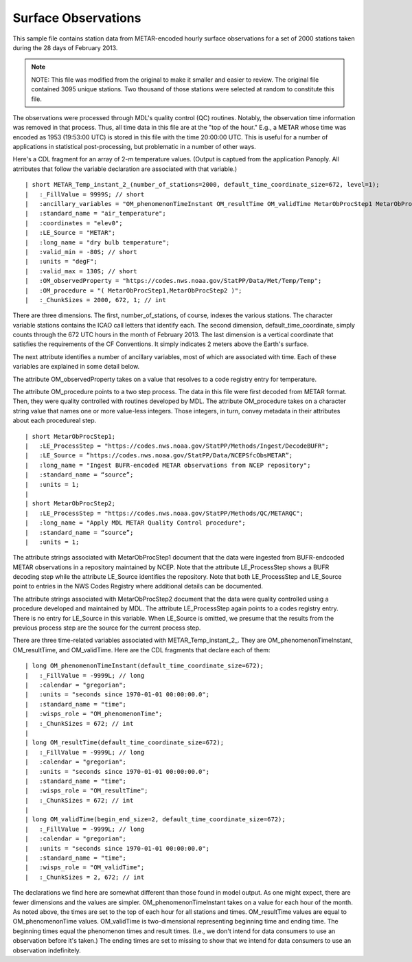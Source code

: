 Surface Observations
====================

.. only:: builder_html

   This section describes sample surface observation output that can be :download:`downloaded here <./reduced_hre201302.nc>`.
   If you are reading this in a PDF document, then you will need to access a web version to download the sample files.

This sample file contains station data from METAR-encoded hourly surface observations for a set of 2000 stations taken during the 28 days of February 2013.

.. note::
   NOTE:  This file was modified from the original to make it smaller and easier to review.
   The original file contained 3095 unique stations.
   Two thousand of those stations were selected at random to constitute this file.

The observations were processed through MDL's quality control (QC) routines.
Notably, the observation time information was removed in that process.
Thus, all time data in this file are at the "top of the hour."
E.g., a METAR whose time was encoded as 1953 (19:53:00 UTC) is stored in this file with the time 20:00:00 UTC.
This is useful for a number of applications in statistical post-processing, but problematic in a number of other ways.

Here's a CDL fragment for an array of 2-m temperature values.
(Output is captued from the application Panoply.  All atrributes that follow the variable declaration are associated with that variable.)

::

| short METAR_Temp_instant_2_(number_of_stations=2000, default_time_coordinate_size=672, level=1);
|   :_FillValue = 9999S; // short
|   :ancillary_variables = "OM_phenomenonTimeInstant OM_resultTime OM_validTime MetarObProcStep1 MetarObProcStep2 ";
|   :standard_name = "air_temperature";
|   :coordinates = "elev0";
|   :LE_Source = "METAR";
|   :long_name = "dry bulb temperature";
|   :valid_min = -80S; // short
|   :units = "degF";
|   :valid_max = 130S; // short
|   :OM_observedProperty = "https://codes.nws.noaa.gov/StatPP/Data/Met/Temp/Temp";
|   :OM_procedure = "( MetarObProcStep1,MetarObProcStep2 )";
|   :_ChunkSizes = 2000, 672, 1; // int

There are three dimensions.
The first, number_of_stations, of course, indexes the various stations.
The character variable stations contains the ICAO call letters that identify each.
The second dimension, default_time_coordinate, simply counts through the 672 UTC hours in the month of February 2013.
The last dimension is a vertical coordinate that satisfies the requirements of the CF Conventions.
It simply indicates 2 meters above the Earth's surface.

The next attribute identifies a number of ancillary variables, most of which are associated with time.
Each of these variables are explained in some detail below.

The attribute OM_observedProperty takes on a value that resolves to a code registry entry for temperature.

The attribute OM_procedure points to a two step process.
The data in this file were first decoded from METAR format.
Then, they were quality controlled with routines developed by MDL.
The attribute OM_procedure takes on a character string value that names one or more value-less integers.
Those integers, in turn, convey metadata in their attributes about each procedureal step.

::

| short MetarObProcStep1;
|   :LE_ProcessStep = "https://codes.nws.noaa.gov/StatPP/Methods/Ingest/DecodeBUFR";
|   :LE_Source = “https://codes.nws.noaa.gov/StatPP/Data/NCEPSfcObsMETAR”;
|   :long_name = "Ingest BUFR-encoded METAR observations from NCEP repository";
|   :standard_name = “source”;
|   :units = 1;
| 
| short MetarObProcStep2;
|   :LE_ProcessStep = "https://codes.nws.noaa.gov/StatPP/Methods/QC/METARQC";
|   :long_name = "Apply MDL METAR Quality Control procedure";
|   :standard_name = “source”;
|   :units = 1;

The attribute strings associated with MetarObProcStep1 document that the data were ingested from BUFR-endcoded METAR observations in a repository maintained by NCEP.
Note that the attribute LE_ProcessStep shows a BUFR decoding step while the attribute LE_Source identifies the repository.
Note that both LE_ProcessStep and LE_Source point to entries in the NWS Codes Registry where additional details can be documented.

The attribute strings associated with MetarObProcStep2 document that the data were quality controlled using a procedure developed and maintained by MDL.
The attribute LE_ProcessStep again points to a codes registry entry.
There is no entry for LE_Source in this variable.
When LE_Source is omitted, we presume that the results from the previous process step are the source for the current process step.

There are three time-related variables associated with METAR_Temp_instant_2_.
They are OM_phenomenonTimeInstant, OM_resultTime, and OM_validTime.
Here are the CDL fragments that declare each of them:

::

| long OM_phenomenonTimeInstant(default_time_coordinate_size=672);
|   :_FillValue = -9999L; // long
|   :calendar = "gregorian";
|   :units = "seconds since 1970-01-01 00:00:00.0";
|   :standard_name = "time";
|   :wisps_role = "OM_phenomenonTime";
|   :_ChunkSizes = 672; // int
| 
| long OM_resultTime(default_time_coordinate_size=672);
|   :_FillValue = -9999L; // long
|   :calendar = "gregorian";
|   :units = "seconds since 1970-01-01 00:00:00.0";
|   :standard_name = "time";
|   :wisps_role = "OM_resultTime";
|   :_ChunkSizes = 672; // int
| 
| long OM_validTime(begin_end_size=2, default_time_coordinate_size=672);
|   :_FillValue = -9999L; // long
|   :calendar = "gregorian";
|   :units = "seconds since 1970-01-01 00:00:00.0";
|   :standard_name = "time";
|   :wisps_role = "OM_validTime";
|   :_ChunkSizes = 2, 672; // int

The declarations we find here are somewhat different than those found in model output.
As one might expect, there are fewer dimensions and the values are simpler.
OM_phenomenonTimeInstant takes on a value for each hour of the month.
As noted above, the times are set to the top of each hour for all stations and times.
OM_resultTime values are equal to OM_phenomenonTime values.
OM_validTime is two-dimensional representing beginning time and ending time.
The beginning times equal the phenomenon times and result times.
(I.e., we don't intend for data consumers to use an observation before it's taken.)
The ending times are set to missing to show that we intend for data consumers to use an observation indefinitely.
